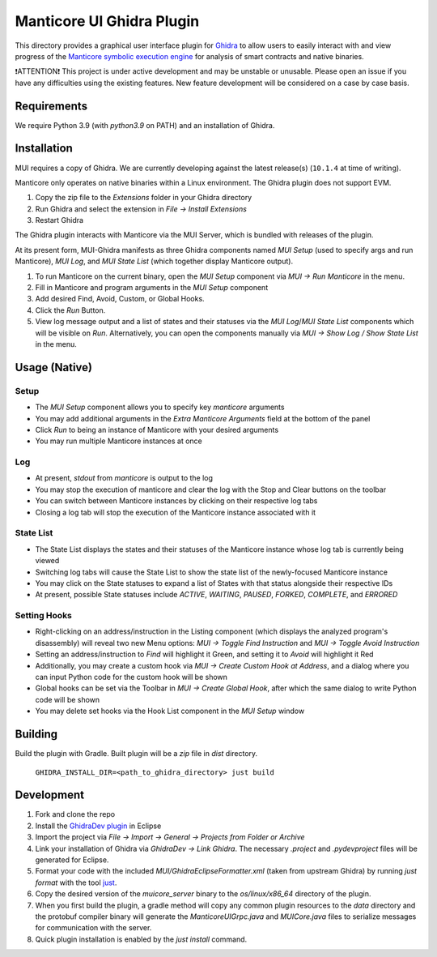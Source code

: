 ==========================
Manticore UI Ghidra Plugin
==========================

.. image:: https://raw.githubusercontent.com/trailofbits/manticore/master/docs/images/manticore.png
    :width: 200px
    :align: center
    :alt: Manticore

This directory provides a graphical user interface plugin for `Ghidra <https://ghidra-sre.org/>`_ to allow users to easily interact with and view progress of the `Manticore symbolic execution engine <https://github.com/trailofbits/manticore>`_ for analysis of smart contracts and native binaries.

❗ATTENTION❗ This project is under active development and may be unstable or unusable. Please open an issue if you have any difficulties using the existing features. New feature development will be considered on a case by case basis.

Requirements
------------

We require Python 3.9 (with `python3.9` on PATH) and an installation of Ghidra.

Installation
------------

MUI requires a copy of Ghidra. We are currently developing against the latest release(s) (``10.1.4`` at time of writing).

Manticore only operates on native binaries within a Linux environment. The Ghidra plugin does not support EVM.

1. Copy the zip file to the `Extensions` folder in your Ghidra directory 
2. Run Ghidra and select the extension in `File -> Install Extensions`
3. Restart Ghidra 

The Ghidra plugin interacts with Manticore via the MUI Server, which is bundled with releases of the plugin.

At its present form, MUI-Ghidra manifests as three Ghidra components named `MUI Setup` (used to specify args and run Manticore), `MUI Log`, and `MUI State List` (which together display Manticore output). 

1. To run Manticore on the current binary, open the `MUI Setup` component via `MUI -> Run Manticore` in the menu.
2. Fill in Manticore and program arguments in the `MUI Setup` component
3. Add desired Find, Avoid, Custom, or Global Hooks.
4. Click the `Run` Button.
5. View log message output and a list of states and their statuses via the `MUI Log`/`MUI State List` components which will be visible on `Run`. Alternatively, you can open the components manually via `MUI -> Show Log / Show State List` in the menu. 

Usage (Native)
--------------

Setup
~~~~~
- The `MUI Setup` component allows you to specify key `manticore` arguments
- You may add additional arguments in the `Extra Manticore Arguments` field at the bottom of the panel
- Click `Run` to being an instance of Manticore with your desired arguments
- You may run multiple Manticore instances at once

.. image:: https://user-images.githubusercontent.com/29654756/151377073-33fa879d-cece-44a8-a18b-216d47f932d1.png
    :align: center
    :height: 400
    :alt: MUI Setup

Log
~~~
- At present, `stdout` from `manticore` is output to the log
- You may stop the execution of manticore and clear the log with the Stop and Clear buttons on the toolbar
- You can switch between Manticore instances by clicking on their respective log tabs
- Closing a log tab will stop the execution of the Manticore instance associated with it

.. image:: https://user-images.githubusercontent.com/29654756/151377064-e402f91d-eace-48e7-a683-1b8e59bf2127.png
    :align: center
    :height: 400
    :alt: MUI Log

State List
~~~~~~~~~~
- The State List displays the states and their statuses of the Manticore instance whose log tab is currently being viewed
- Switching log tabs will cause the State List to show the state list of the newly-focused Manticore instance
- You may click on the State statuses to expand a list of States with that status alongside their respective IDs 
- At present, possible State statuses include `ACTIVE`, `WAITING`, `PAUSED`, `FORKED`, `COMPLETE`, and `ERRORED`

.. image:: https://user-images.githubusercontent.com/29654756/151377036-34cf5aa0-2fdf-43ca-a825-0f4fdec16545.png
    :align: center
    :height: 400
    :alt: State List

Setting Hooks
~~~~~~~~~~~~~
- Right-clicking on an address/instruction in the Listing component (which displays the analyzed program's disassembly) will reveal two new Menu options: `MUI -> Toggle Find Instruction` and `MUI -> Toggle Avoid Instruction`
- Setting an address/instruction to `Find` will highlight it Green, and setting it to `Avoid` will highlight it Red
- Additionally, you may create a custom hook via `MUI -> Create Custom Hook at Address`, and a dialog where you can input Python code for the custom hook will be shown
- Global hooks can be set via the Toolbar in `MUI -> Create Global Hook`, after which the same dialog to write Python code will be shown
- You may delete set hooks via the Hook List component in the `MUI Setup` window

.. image:: https://user-images.githubusercontent.com/29654756/151377865-94167e03-f4a8-45ca-b6a5-5be7d1bf2004.png
    :align: center
    :height: 400
    :alt: Setting Hooks

Building
--------

Build the plugin with Gradle. Built plugin will be a `zip` file in `dist` directory.
    
    ``GHIDRA_INSTALL_DIR=<path_to_ghidra_directory> just build``

Development
-----------

1. Fork and clone the repo
2. Install the `GhidraDev plugin <https://github.com/NationalSecurityAgency/ghidra/blob/master/GhidraBuild/EclipsePlugins/GhidraDev/GhidraDevPlugin/GhidraDev_README.html>`_ in Eclipse
3. Import the project via `File -> Import -> General -> Projects from Folder or Archive`
4. Link your installation of Ghidra via `GhidraDev -> Link Ghidra`. The necessary `.project` and `.pydevproject` files will be generated for Eclipse.
5. Format your code with the included `MUI/GhidraEclipseFormatter.xml` (taken from upstream Ghidra) by running `just format` with the tool `just <https://github.com/casey/just>`_.
6. Copy the desired version of the `muicore_server` binary to the `os/linux/x86_64` directory of the plugin.
7. When you first build the plugin, a gradle method will copy any common plugin resources to the `data` directory and the protobuf compiler binary will generate the `ManticoreUIGrpc.java` and `MUICore.java` files to serialize messages for communication with the server.
8. Quick plugin installation is enabled by the `just install` command.